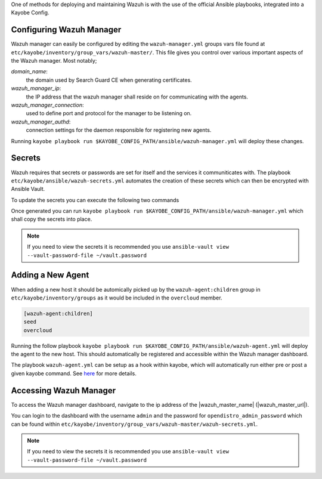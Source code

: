 One of methods for deploying and maintaining Wazuh is with the use of the official Ansible playbooks, integrated into a Kayobe Config.

Configuring Wazuh Manager
-------------------------

Wazuh manager can easily be configured by editing the ``wazuh-manager.yml`` groups vars file found at ``etc/kayobe/inventory/group_vars/wazuh-master/``. 
This file gives you control over various important aspects of the Wazuh manager.
Most notably;

*domain_name*:
    the domain used by Search Guard CE when generating certificates.

*wazuh_manager_ip*:
    the IP address that the wazuh manager shall reside on for communicating with the agents.

*wazuh_manager_connection*:
    used to define port and protocol for the manager to be listening on.

*wazuh_manager_authd*:
    connection settings for the daemon responsible for registering new agents.

Running ``kayobe playbook run $KAYOBE_CONFIG_PATH/ansible/wazuh-manager.yml`` will deploy these changes.

Secrets
-------

Wazuh requires that secrets or passwords are set for itself and the services it communiticates with.
The playbook ``etc/kayobe/ansible/wazuh-secrets.yml`` automates the creation of these secrets which can then be encrypted with Ansible Vault.

To update the secrets you can execute the following two commands

.. code-block:: console
    :substitutions:

    kayobe# kayobe playbook run $KAYOBE_CONFIG_PATH/ansible/wazuh-secrets.yml -e wazuh_user_pass=$(uuidgen) -e wazuh_admin_pass=$(uuidgen)
    kayobe# ansible-vault encrypt --vault-password-file |vault_password_file_path| $KAYOBE_CONFIG_PATH/inventory/group_vars/wazuh-master/wazuh-secrets.yml

Once generated you can run ``kayobe playbook run $KAYOBE_CONFIG_PATH/ansible/wazuh-manager.yml`` which shall copy the secrets into place.

.. note:: If you need to view the secrets it is recommended you use ``ansible-vault view --vault-password-file ~/vault.password``

Adding a New Agent
------------------
When adding a new host it should be automically picked up by the ``wazuh-agent:children`` group in ``etc/kayobe/inventory/groups`` as it would be included in the ``overcloud`` member.

.. code-block:: ini

    [wazuh-agent:children]
    seed
    overcloud

Running the follow playbook ``kayobe playbook run $KAYOBE_CONFIG_PATH/ansible/wazuh-agent.yml`` will deploy the agent to the new host.
This should automatically be registered and accessible within the Wazuh manager dashboard.

The playbook ``wazuh-agent.yml`` can be setup as a hook within kayobe, which will automatically run either pre or post a given kayobe command.
See `here <https://docs.openstack.org/kayobe/wallaby/custom-ansible-playbooks.html#hooks>`_ for more details. 

Accessing Wazuh Manager
-----------------------

To access the Wazuh manager dashboard, navigate to the ip address of the |wazuh_master_name| (|wazuh_master_url|).

You can login to the dashboard with the username ``admin`` and the password for ``opendistro_admin_password`` which can be found within ``etc/kayobe/inventory/group_vars/wazuh-master/wazuh-secrets.yml``.

.. note:: If you need to view the secrets it is recommended you use ``ansible-vault view --vault-password-file ~/vault.password``
